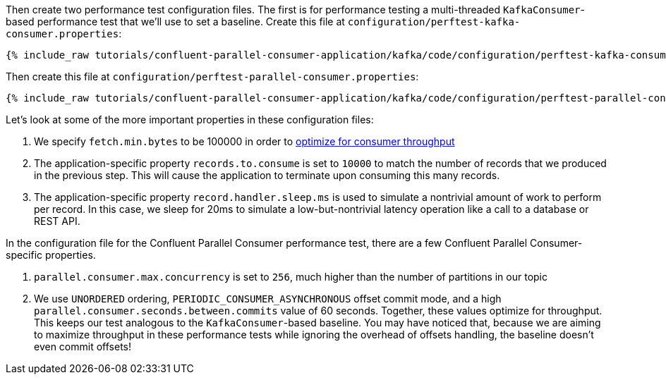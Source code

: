 Then create two performance test configuration files. The first is for performance testing a multi-threaded `KafkaConsumer`-based
performance test that we'll use to set a baseline. Create this file at `configuration/perftest-kafka-consumer.properties`:

+++++
<pre class="snippet"><code class="shell">{% include_raw tutorials/confluent-parallel-consumer-application/kafka/code/configuration/perftest-kafka-consumer.properties %}</code></pre>
+++++

Then create this file at `configuration/perftest-parallel-consumer.properties`:

+++++
<pre class="snippet"><code class="shell">{% include_raw tutorials/confluent-parallel-consumer-application/kafka/code/configuration/perftest-parallel-consumer.properties %}</code></pre>
+++++

Let's look at some of the more important properties in these configuration files:

. We specify `fetch.min.bytes` to be 100000 in order to https://docs.confluent.io/cloud/current/client-apps/optimizing/throughput.html#consumer-fetching[optimize for consumer throughput]
. The application-specific property `records.to.consume` is set to `10000` to match the number of records that we produced in the previous step. This will cause the application to terminate upon consuming this many records.
. The application-specific property `record.handler.sleep.ms` is used to simulate a nontrivial amount of work to perform per record. In this case, we sleep for 20ms to simulate a low-but-nontrivial latency operation like a call to a database or REST API.

In the configuration file for the Confluent Parallel Consumer performance test, there are a few Confluent Parallel Consumer-specific properties.

. `parallel.consumer.max.concurrency` is set to `256`, much higher than the number of partitions in our topic
. We use `UNORDERED` ordering, `PERIODIC_CONSUMER_ASYNCHRONOUS` offset commit mode, and a high `parallel.consumer.seconds.between.commits` value of 60 seconds.
  Together, these values optimize for throughput. This keeps our test analogous to the `KafkaConsumer`-based baseline. You may have noticed that,
  because we are aiming to maximize throughput in these performance tests while ignoring the overhead of offsets handling, the baseline doesn't even commit offsets!